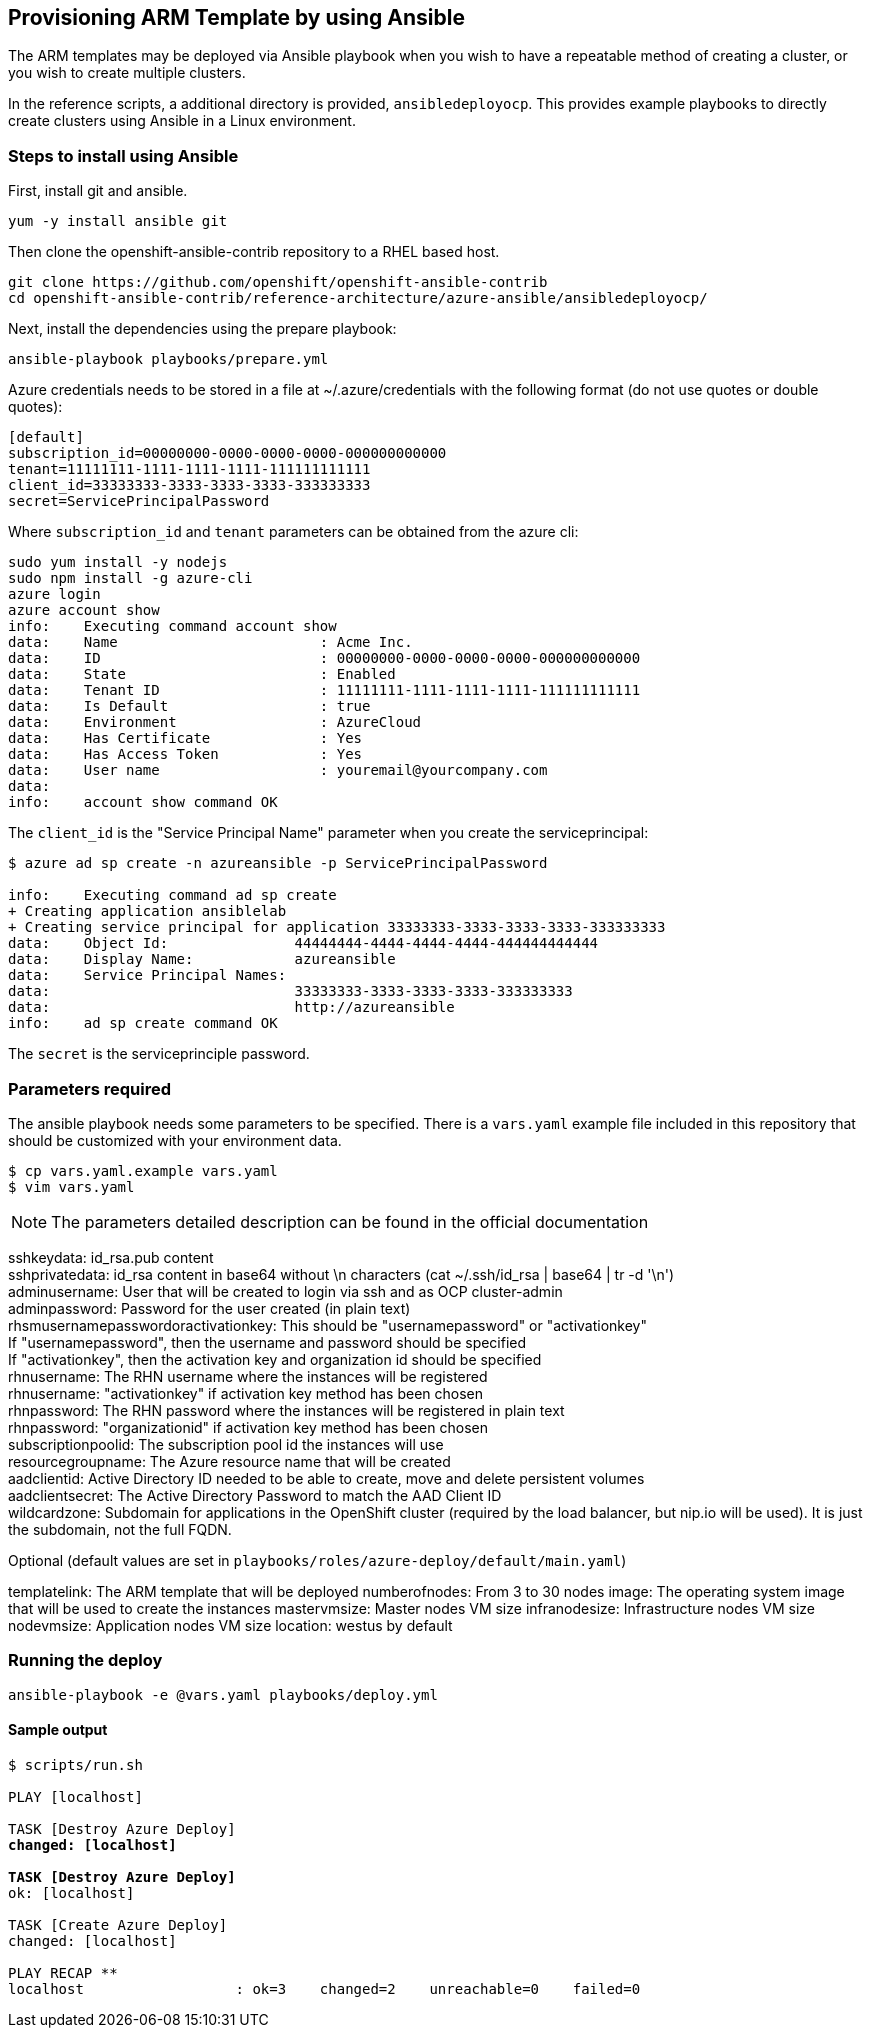 == Provisioning ARM Template by using Ansible
The ARM templates may be deployed via Ansible playbook when you wish to have a repeatable
method of creating a cluster, or you wish to create multiple clusters.

In the reference scripts, a additional directory is provided, `ansibledeployocp`. This provides
example playbooks to directly create clusters using Ansible in a Linux environment.

=== Steps to install using Ansible
First, install git and ansible.
[subs=+quotes]
----
yum -y install ansible git
----

Then clone the openshift-ansible-contrib repository to a RHEL based host.

[subs=+quotes]
----
git clone https://github.com/openshift/openshift-ansible-contrib
cd openshift-ansible-contrib/reference-architecture/azure-ansible/ansibledeployocp/
----


Next, install the dependencies using the prepare playbook:

[subs=+quotes]
----
ansible-playbook playbooks/prepare.yml
----

Azure credentials needs to be stored in a file at ~/.azure/credentials with the
following format (do not use quotes or double quotes):

[subs=+quotes]
----
[default]
subscription_id=00000000-0000-0000-0000-000000000000
tenant=11111111-1111-1111-1111-111111111111
client_id=33333333-3333-3333-3333-333333333
secret=ServicePrincipalPassword
----

Where `subscription_id` and `tenant` parameters can be obtained from the azure cli:

[subs=+quotes]
----
sudo yum install -y nodejs
sudo npm install -g azure-cli
azure login
azure account show
info:    Executing command account show
data:    Name                        : Acme Inc.
data:    ID                          : 00000000-0000-0000-0000-000000000000
data:    State                       : Enabled
data:    Tenant ID                   : 11111111-1111-1111-1111-111111111111
data:    Is Default                  : true
data:    Environment                 : AzureCloud
data:    Has Certificate             : Yes
data:    Has Access Token            : Yes
data:    User name                   : youremail@yourcompany.com
data:
info:    account show command OK
----

The `client_id` is the "Service Principal Name" parameter when you create the serviceprincipal:

[subs=+quotes]
----
$ azure ad sp create -n azureansible -p ServicePrincipalPassword

info:    Executing command ad sp create
+ Creating application ansiblelab
+ Creating service principal for application 33333333-3333-3333-3333-333333333
data:    Object Id:               44444444-4444-4444-4444-444444444444
data:    Display Name:            azureansible
data:    Service Principal Names:
data:                             33333333-3333-3333-3333-333333333
data:                             http://azureansible
info:    ad sp create command OK
----

The `secret` is the serviceprinciple password.

=== Parameters required

The ansible playbook needs some parameters to be specified. There is a `vars.yaml`
example file included in this repository that should be customized with your environment data.

[subs=+quotes]
----
$ cp vars.yaml.example vars.yaml
$ vim vars.yaml
----

NOTE: The parameters detailed description can be found in the official documentation

sshkeydata: id_rsa.pub content +
sshprivatedata: id_rsa content in base64 without \n characters (cat ~/.ssh/id_rsa | base64 | tr -d '\n') +
adminusername: User that will be created to login via ssh and as OCP cluster-admin +
adminpassword: Password for the user created (in plain text) +
rhsmusernamepasswordoractivationkey: This should be "usernamepassword" or "activationkey" +
If "usernamepassword", then the username and password should be specified +
If "activationkey", then the activation key and organization id should be specified +
rhnusername: The RHN username where the instances will be registered +
rhnusername: "activationkey" if activation key method has been chosen +
rhnpassword: The RHN password where the instances will be registered in plain text +
rhnpassword: "organizationid" if activation key method has been chosen +
subscriptionpoolid: The subscription pool id the instances will use +
resourcegroupname: The Azure resource name that will be created +
aadclientid: Active Directory ID needed to be able to create, move and delete persistent volumes +
aadclientsecret: The Active Directory Password to match the AAD Client ID +
wildcardzone: Subdomain for applications in the OpenShift cluster (required by the load balancer, but nip.io will be used). It is just the subdomain, not the full FQDN. +

Optional (default values are set in `playbooks/roles/azure-deploy/default/main.yaml`)

templatelink: The ARM template that will be deployed
numberofnodes: From 3 to 30 nodes
image: The operating system image that will be used to create the instances
mastervmsize: Master nodes VM size
infranodesize: Infrastructure nodes VM size
nodevmsize: Application nodes VM size
location: westus by default

=== Running the deploy

[subs=+quotes]
----
ansible-playbook -e @vars.yaml playbooks/deploy.yml
----

==== Sample output

[subs=+quotes]
----
$ scripts/run.sh

PLAY [localhost] ****************************************************************************************************************************************

TASK [Destroy Azure Deploy] *****************************************************************************************************************************
changed: [localhost]

TASK [Destroy Azure Deploy] *****************************************************************************************************************************
ok: [localhost]

TASK [Create Azure Deploy] ******************************************************************************************************************************
changed: [localhost]

PLAY RECAP **********************************************************************************************************************************************
localhost                  : ok=3    changed=2    unreachable=0    failed=0
----

